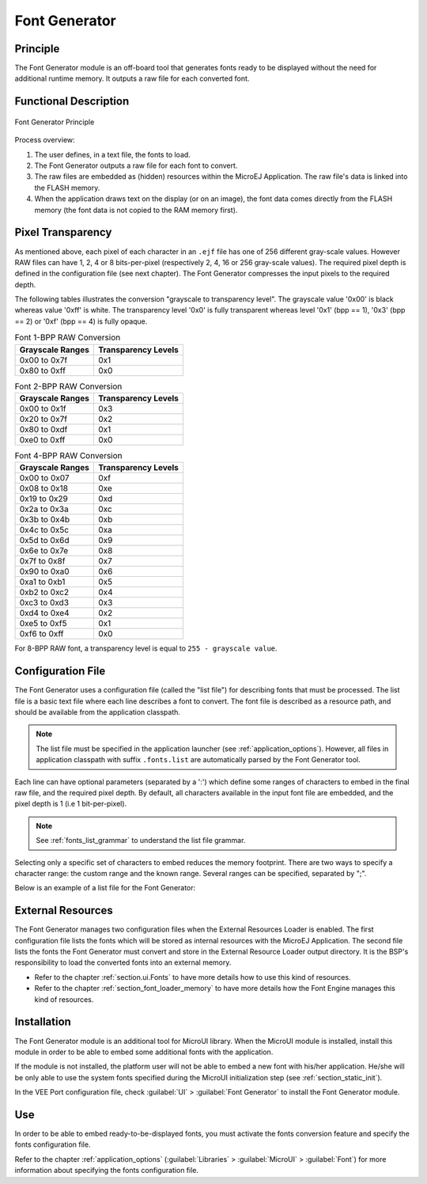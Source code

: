 .. _section_fontgen:

==============
Font Generator
==============


Principle
=========

The Font Generator module is an off-board tool that generates fonts
ready to be displayed without the need for additional runtime memory. It
outputs a raw file for each converted font.


Functional Description
======================

.. figure:: images/static-font-gen2.*
   :alt: Font Generator Principle
   :width: 450px
   :align: center

   Font Generator Principle

Process overview:

1. The user defines, in a text file, the fonts to load.

2. The Font Generator outputs a raw file for each font to convert.

3. The raw files are embedded as (hidden) resources within the MicroEJ
   Application. The raw file's data is linked into the FLASH memory.

4. When the application draws text on the display (or on an
   image), the font data comes directly from the FLASH memory (the font
   data is not copied to the RAM memory first).


Pixel Transparency
==================

As mentioned above, each pixel of each character in an ``.ejf`` file has
one of 256 different gray-scale values. However RAW files can have 1, 2,
4 or 8 bits-per-pixel (respectively 2, 4, 16 or 256 gray-scale values).
The required pixel depth is defined in the configuration file (see next
chapter). The Font Generator compresses the input pixels to the required
depth.

The following tables illustrates the conversion "grayscale to
transparency level". The grayscale value '0x00' is black whereas value
'0xff' is white. The transparency level '0x0' is fully transparent
whereas level '0x1' (bpp == 1), '0x3' (bpp == 2) or '0xf' (bpp == 4) is
fully opaque.

.. table:: Font 1-BPP RAW Conversion

   +-----------------------------------+-----------------------------------+
   | Grayscale Ranges                  | Transparency Levels               |
   +===================================+===================================+
   | 0x00 to 0x7f                      | 0x1                               |
   +-----------------------------------+-----------------------------------+
   | 0x80 to 0xff                      | 0x0                               |
   +-----------------------------------+-----------------------------------+

.. table:: Font 2-BPP RAW Conversion

   +-----------------------------------+-----------------------------------+
   | Grayscale Ranges                  | Transparency Levels               |
   +===================================+===================================+
   | 0x00 to 0x1f                      | 0x3                               |
   +-----------------------------------+-----------------------------------+
   | 0x20 to 0x7f                      | 0x2                               |
   +-----------------------------------+-----------------------------------+
   | 0x80 to 0xdf                      | 0x1                               |
   +-----------------------------------+-----------------------------------+
   | 0xe0 to 0xff                      | 0x0                               |
   +-----------------------------------+-----------------------------------+

.. table:: Font 4-BPP RAW Conversion

   +-----------------------------------+-----------------------------------+
   | Grayscale Ranges                  | Transparency Levels               |
   +===================================+===================================+
   | 0x00 to 0x07                      | 0xf                               |
   +-----------------------------------+-----------------------------------+
   | 0x08 to 0x18                      | 0xe                               |
   +-----------------------------------+-----------------------------------+
   | 0x19 to 0x29                      | 0xd                               |
   +-----------------------------------+-----------------------------------+
   | 0x2a to 0x3a                      | 0xc                               |
   +-----------------------------------+-----------------------------------+
   | 0x3b to 0x4b                      | 0xb                               |
   +-----------------------------------+-----------------------------------+
   | 0x4c to 0x5c                      | 0xa                               |
   +-----------------------------------+-----------------------------------+
   | 0x5d to 0x6d                      | 0x9                               |
   +-----------------------------------+-----------------------------------+
   | 0x6e to 0x7e                      | 0x8                               |
   +-----------------------------------+-----------------------------------+
   | 0x7f to 0x8f                      | 0x7                               |
   +-----------------------------------+-----------------------------------+
   | 0x90 to 0xa0                      | 0x6                               |
   +-----------------------------------+-----------------------------------+
   | 0xa1 to 0xb1                      | 0x5                               |
   +-----------------------------------+-----------------------------------+
   | 0xb2 to 0xc2                      | 0x4                               |
   +-----------------------------------+-----------------------------------+
   | 0xc3 to 0xd3                      | 0x3                               |
   +-----------------------------------+-----------------------------------+
   | 0xd4 to 0xe4                      | 0x2                               |
   +-----------------------------------+-----------------------------------+
   | 0xe5 to 0xf5                      | 0x1                               |
   +-----------------------------------+-----------------------------------+
   | 0xf6 to 0xff                      | 0x0                               |
   +-----------------------------------+-----------------------------------+

For 8-BPP RAW font, a transparency level is equal to
``255 - grayscale value``.

.. _section_fontgen_conffile:

Configuration File
==================

The Font Generator uses a configuration file (called the "list file")
for describing fonts that must be processed. The list file is a basic
text file where each line describes a font to convert. The font file is
described as a resource path, and should be available from the
application classpath.

.. note::

   The list file must be specified in the application launcher
   (see :ref:`application_options`). However, all files in
   application classpath with suffix ``.fonts.list`` are automatically
   parsed by the Font Generator tool.

Each line can have optional parameters (separated by a ':') which define
some ranges of characters to embed in the final raw file, and the
required pixel depth. By default, all characters available in the input
font file are embedded, and the pixel depth is 1 (i.e 1 bit-per-pixel).

.. note::

   See :ref:`fonts_list_grammar` to understand the list file grammar.

Selecting only a specific set of characters to embed reduces the memory
footprint. There are two ways to specify a character range: the custom
range and the known range. Several ranges can be specified, separated by
";".

Below is an example of a list file for the Font Generator:

.. code-block::
   :caption: Fonts Configuration File Example

   myfont
   myfont1:latin
   myfont2:latin:8
   myfont3::4


External Resources
==================

The Font Generator manages two configuration files when the External
Resources Loader is enabled. The first configuration file lists the
fonts which will be stored as internal resources with the MicroEJ
Application. The second file lists the fonts the Font Generator must
convert and store in the External Resource Loader output directory. It
is the BSP's responsibility to load the converted fonts into an external
memory.

* Refer to the chapter :ref:`section.ui.Fonts` to have more details how to use this kind of resources.
* Refer to the chapter :ref:`section_font_loader_memory` to have more details how the Font Engine manages this kind of resources.

Installation
============

The Font Generator module is an additional tool for MicroUI library.
When the MicroUI module is installed, install this module in order to be
able to embed some additional fonts with the application.

If the module is not installed, the platform user will not be able to
embed a new font with his/her application. He/she will be only
able to use the system fonts specified during the MicroUI initialization
step (see :ref:`section_static_init`).

In the VEE Port configuration file, check :guilabel:`UI` > :guilabel:`Font Generator` to
install the Font Generator module.


Use
===

In order to be able to embed ready-to-be-displayed fonts, you must
activate the fonts conversion feature and specify the fonts
configuration file.

Refer to the chapter :ref:`application_options` (:guilabel:`Libraries` >
:guilabel:`MicroUI` > :guilabel:`Font`) for more information about specifying the fonts
configuration file.

..
   | Copyright 2008-2024, MicroEJ Corp. Content in this space is free 
   for read and redistribute. Except if otherwise stated, modification 
   is subject to MicroEJ Corp prior approval.
   | MicroEJ is a trademark of MicroEJ Corp. All other trademarks and 
   copyrights are the property of their respective owners.
